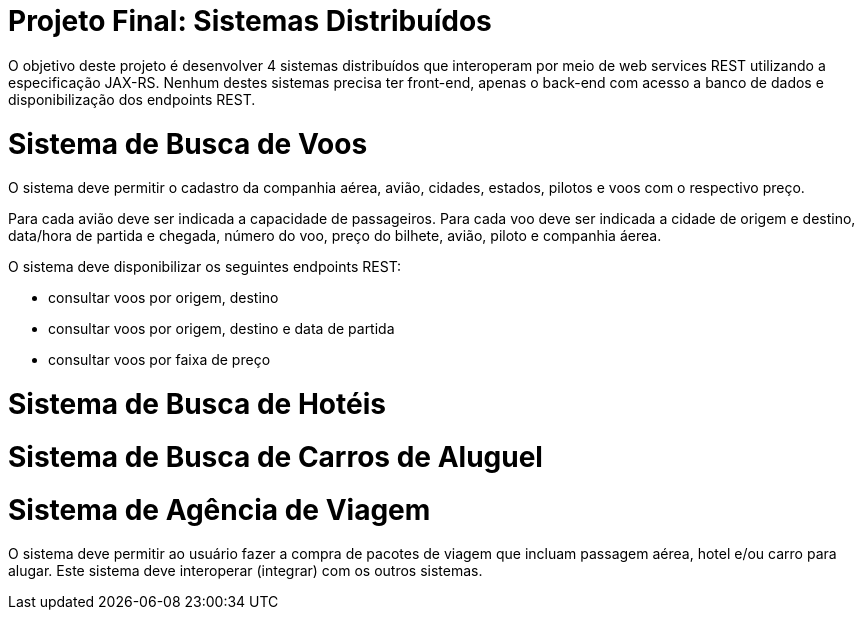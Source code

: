 = Projeto Final: Sistemas Distribuídos

O objetivo deste projeto é desenvolver 4 sistemas distribuídos que interoperam por meio de
web services REST utilizando a especificação JAX-RS.
Nenhum destes sistemas precisa ter front-end, apenas o back-end com acesso a banco de dados e 
disponibilização dos endpoints REST.

= Sistema de Busca de Voos

O sistema deve permitir o cadastro da companhia aérea, avião,
cidades, estados, pilotos e voos com o respectivo preço.

Para cada avião deve ser indicada a capacidade de passageiros.
Para cada voo deve ser indicada a cidade de origem e destino,
data/hora de partida e chegada, número do voo, preço do bilhete, avião, piloto e companhia
áerea.

O sistema deve disponibilizar os seguintes endpoints REST:

- consultar voos por origem, destino
- consultar voos por origem, destino e data de partida
- consultar voos por faixa de preço

= Sistema de Busca de Hotéis

= Sistema de Busca de Carros de Aluguel

= Sistema de Agência de Viagem

O sistema deve permitir ao usuário fazer a compra de pacotes de viagem que incluam passagem aérea, hotel e/ou carro para alugar.
Este sistema deve interoperar (integrar) com os outros sistemas.